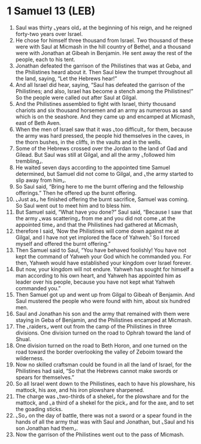 * 1 Samuel 13 (LEB)
:PROPERTIES:
:ID: LEB/09-1SA13
:END:

1. Saul was thirty ⌞years old⌟ at the beginning of his reign, and he reigned forty-two years over Israel.
2. He chose for himself three thousand from Israel. Two thousand of these were with Saul at Micmash in the hill country of Bethel, and a thousand were with Jonathan at Gibeah in Benjamin. He sent away the rest of the people, each to his tent.
3. Jonathan defeated the garrison of the Philistines that was at Geba, and the Philistines heard about it. Then Saul blew the trumpet throughout all the land, saying, “Let the Hebrews hear!”
4. And all Israel did hear, saying, “Saul has defeated the garrison of the Philistines; and also, Israel has become a stench among the Philistines!” So the people were called out after Saul at Gilgal.
5. And the Philistines assembled to fight with Israel, thirty thousand chariots and six thousand horsemen and an army as numerous as sand which is on the seashore. And they came up and encamped at Micmash, east of Beth Aven.
6. When the men of Israel saw that it was ⌞too difficult⌟ for them, because the army was hard pressed, the people hid themselves in the caves, in the thorn bushes, in the cliffs, in the vaults and in the wells.
7. Some of the Hebrews crossed over the Jordan to the land of Gad and Gilead. But Saul was still at Gilgal, and all the army ⌞followed him trembling⌟.
8. He waited seven days according to the appointed time Samuel determined, but Samuel did not come to Gilgal, and ⌞the army started to slip away from him⌟.
9. So Saul said, “Bring here to me the burnt offering and the fellowship offerings.” Then he offered up the burnt offering.
10. ⌞Just as⌟ he finished offering the burnt sacrifice, Samuel was coming. So Saul went out to meet him and to bless him.
11. But Samuel said, “What have you done?” Saul said, “Because I saw that the army ⌞was scattering⌟ from me and you did not come ⌞at the appointed time⌟ and that the Philistines had gathered at Micmash,
12. therefore I said, ‘Now the Philistines will come down against me at Gilgal, and I have not yet implored the face of Yahweh.’ So I forced myself and offered the burnt offering.”
13. Then Samuel said to Saul, “You have behaved foolishly! You have not kept the command of Yahweh your God which he commanded you. For then, Yahweh would have established your kingdom over Israel forever.
14. But now, your kingdom will not endure. Yahweh has sought for himself a man according to his own heart, and Yahweh has appointed him as leader over his people, because you have not kept what Yahweh commanded you.”
15. Then Samuel got up and went up from Gilgal to Gibeah of Benjamin. And Saul mustered the people who were found with him, about six hundred men.
16. Saul and Jonathan his son and the army that remained with them were staying in Geba of Benjamin, and the Philistines encamped at Micmash.
17. The ⌞raiders⌟ went out from the camp of the Philistines in three divisions. One division turned on the road to Ophrah toward the land of Shual.
18. One division turned on the road to Beth Horon, and one turned on the road toward the border overlooking the valley of Zeboim toward the wilderness.
19. Now no skilled craftsman could be found in all the land of Israel, for the Philistines had said, “So that the Hebrews cannot make swords or spears for themselves.”
20. So all Israel went down to the Philistines, each to have his plowshare, his mattock, his axe, and his iron plowshare sharpened.
21. The charge was ⌞two-thirds of a shekel⌟ for the plowshare and for the mattock, and ⌞a third of a shekel for the pick⌟ and for the axe, and to set the goading sticks.
22. ⌞So⌟ on the day of battle, there was not a sword or a spear found in the hands of all the army that was with Saul and Jonathan, but ⌞Saul and his son Jonathan had them⌟.
23. Now the garrison of the Philistines went out to the pass of Micmash.
